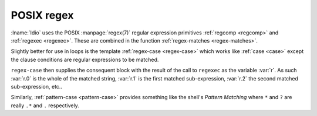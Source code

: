 POSIX regex
^^^^^^^^^^^

:lname:`Idio` uses the POSIX :manpage:`regex(7)` regular expression
primitives :ref:`regcomp <regcomp>` and :ref:`regexec <regexec>`.
These are combined in the function :ref:`regex-matches
<regex-matches>`.

Slightly better for use in loops is the template :ref:`regex-case
<regex-case>` which works like :ref:`case <case>` except the clause
conditions are regular expressions to be matched.

``regex-case`` then supplies the consequent block with the result of
the call to ``regexec`` as the variable :var:`r`.  As such :var:`r.0`
is the whole of the matched string, :var:`r.1` is the first matched
sub-expression, :var:`r.2` the second matched sub-expression, etc..

Similarly, :ref:`pattern-case <pattern-case>` provides something like
the shell's *Pattern Matching* where ``*`` and ``?`` are really ``.*``
and ``.`` respectively.

